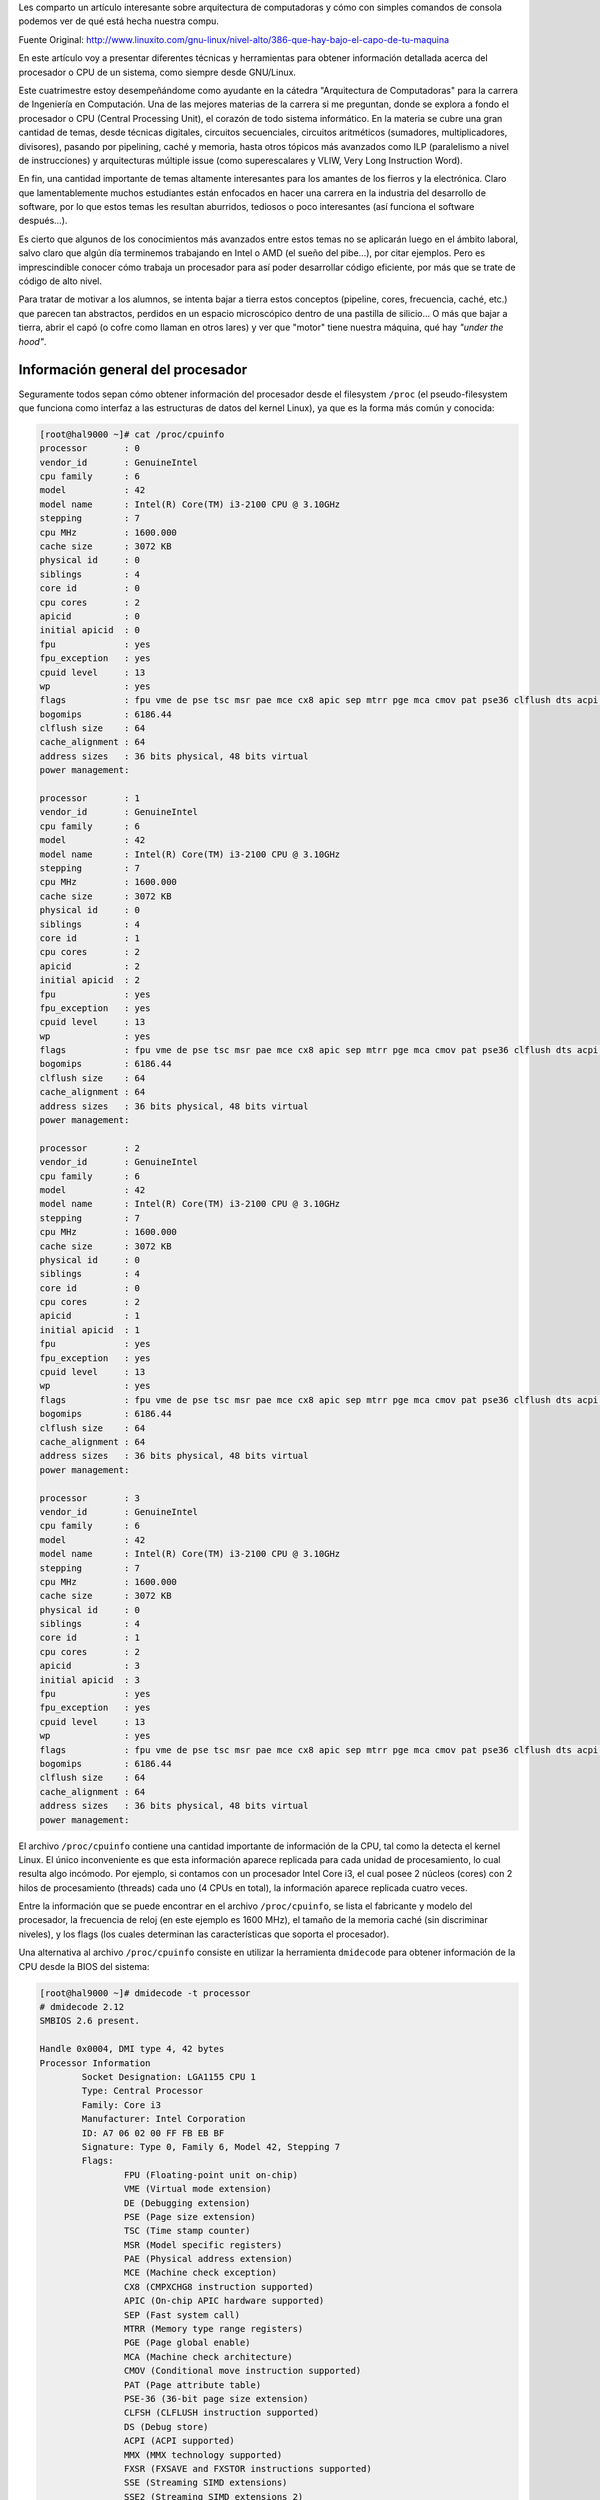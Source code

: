 .. title: ¿Qué hay bajó el capó de tu máquina?
.. slug: que-hay-bajo-el-capo-de-tu-maquina
.. date: 2014-08-25 09:53:39 UTC-03:00
.. tags: arquitectura,cpu
.. category: tutorial
.. link: http://www.linuxito.com/gnu-linux/nivel-alto/386-que-hay-bajo-el-capo-de-tu-maquina
.. description:
.. type: text

Les comparto un artículo interesante sobre arquitectura de computadoras y cómo con simples comandos de consola podemos ver de qué está hecha nuestra compu.

.. class:: text-right

    Fuente Original: http://www.linuxito.com/gnu-linux/nivel-alto/386-que-hay-bajo-el-capo-de-tu-maquina

.. TEASER_END

En este artículo voy a presentar diferentes técnicas y herramientas para obtener
información detallada acerca del procesador o CPU de un sistema, como siempre
desde GNU/Linux.

Este cuatrimestre estoy desempeñándome como ayudante en la cátedra "Arquitectura
de Computadoras" para la carrera de Ingeniería en Computación. Una de las
mejores materias de la carrera si me preguntan, donde se explora a fondo el
procesador o CPU (Central Processing Unit), el corazón de todo sistema
informático. En la materia se cubre una gran cantidad de temas, desde técnicas
digitales, circuitos secuenciales, circuitos aritméticos (sumadores,
multiplicadores, divisores), pasando por pipelining, caché y memoria, hasta
otros tópicos más avanzados como ILP (paralelismo a nivel de instrucciones) y
arquitecturas múltiple issue (como superescalares y VLIW, Very Long Instruction
Word).

En fin, una cantidad importante de temas altamente interesantes para los amantes
de los fierros y la electrónica. Claro que lamentablemente muchos estudiantes
están enfocados en hacer una carrera en la industria del desarrollo de software,
por lo que estos temas les resultan aburridos, tediosos o poco interesantes (así
funciona el software después...).

Es cierto que algunos de los conocimientos más avanzados entre estos temas no se
aplicarán luego en el ámbito laboral, salvo claro que algún día terminemos
trabajando en Intel o AMD (el sueño del pibe...), por citar ejemplos. Pero es
imprescindible conocer cómo trabaja un procesador para así poder desarrollar
código eficiente, por más que se trate de código de alto nivel.

Para tratar de motivar a los alumnos, se intenta bajar a tierra estos conceptos
(pipeline, cores, frecuencia, caché, etc.) que parecen tan abstractos, perdidos
en un espacio microscópico dentro de una pastilla de silicio... O más que bajar
a tierra, abrir el capó (o cofre como llaman en otros lares) y ver que "motor"
tiene nuestra máquina, qué hay *"under the hood"*.

Información general del procesador
----------------------------------

Seguramente todos sepan cómo obtener información del procesador desde el
filesystem ``/proc`` (el pseudo-filesystem que funciona como interfaz a las estructuras de datos del kernel Linux), ya que es la forma más común y conocida:

.. code-block:: console

    [root@hal9000 ~]# cat /proc/cpuinfo
    processor       : 0
    vendor_id       : GenuineIntel
    cpu family      : 6
    model           : 42
    model name      : Intel(R) Core(TM) i3-2100 CPU @ 3.10GHz
    stepping        : 7
    cpu MHz         : 1600.000
    cache size      : 3072 KB
    physical id     : 0
    siblings        : 4
    core id         : 0
    cpu cores       : 2
    apicid          : 0
    initial apicid  : 0
    fpu             : yes
    fpu_exception   : yes
    cpuid level     : 13
    wp              : yes
    flags           : fpu vme de pse tsc msr pae mce cx8 apic sep mtrr pge mca cmov pat pse36 clflush dts acpi mmx fxsr sse sse2 ss ht tm pbe syscall nx rdtscp lm constant_tsc arch_perfmon pebs bts rep_good xtopology nonstop_tsc aperfmperf pni pclmulqdq dtes64 monitor ds_cpl vmx est tm2 ssse3 cx16 xtpr pdcm pcid sse4_1 sse4_2 popcnt tsc_deadline_timer xsave avx lahf_lm arat epb xsaveopt pln pts dts tpr_shadow vnmi flexpriority ept vpid
    bogomips        : 6186.44
    clflush size    : 64
    cache_alignment : 64
    address sizes   : 36 bits physical, 48 bits virtual
    power management:

    processor       : 1
    vendor_id       : GenuineIntel
    cpu family      : 6
    model           : 42
    model name      : Intel(R) Core(TM) i3-2100 CPU @ 3.10GHz
    stepping        : 7
    cpu MHz         : 1600.000
    cache size      : 3072 KB
    physical id     : 0
    siblings        : 4
    core id         : 1
    cpu cores       : 2
    apicid          : 2
    initial apicid  : 2
    fpu             : yes
    fpu_exception   : yes
    cpuid level     : 13
    wp              : yes
    flags           : fpu vme de pse tsc msr pae mce cx8 apic sep mtrr pge mca cmov pat pse36 clflush dts acpi mmx fxsr sse sse2 ss ht tm pbe syscall nx rdtscp lm constant_tsc arch_perfmon pebs bts rep_good xtopology nonstop_tsc aperfmperf pni pclmulqdq dtes64 monitor ds_cpl vmx est tm2 ssse3 cx16 xtpr pdcm pcid sse4_1 sse4_2 popcnt tsc_deadline_timer xsave avx lahf_lm arat epb xsaveopt pln pts dts tpr_shadow vnmi flexpriority ept vpid
    bogomips        : 6186.44
    clflush size    : 64
    cache_alignment : 64
    address sizes   : 36 bits physical, 48 bits virtual
    power management:

    processor       : 2
    vendor_id       : GenuineIntel
    cpu family      : 6
    model           : 42
    model name      : Intel(R) Core(TM) i3-2100 CPU @ 3.10GHz
    stepping        : 7
    cpu MHz         : 1600.000
    cache size      : 3072 KB
    physical id     : 0
    siblings        : 4
    core id         : 0
    cpu cores       : 2
    apicid          : 1
    initial apicid  : 1
    fpu             : yes
    fpu_exception   : yes
    cpuid level     : 13
    wp              : yes
    flags           : fpu vme de pse tsc msr pae mce cx8 apic sep mtrr pge mca cmov pat pse36 clflush dts acpi mmx fxsr sse sse2 ss ht tm pbe syscall nx rdtscp lm constant_tsc arch_perfmon pebs bts rep_good xtopology nonstop_tsc aperfmperf pni pclmulqdq dtes64 monitor ds_cpl vmx est tm2 ssse3 cx16 xtpr pdcm pcid sse4_1 sse4_2 popcnt tsc_deadline_timer xsave avx lahf_lm arat epb xsaveopt pln pts dts tpr_shadow vnmi flexpriority ept vpid
    bogomips        : 6186.44
    clflush size    : 64
    cache_alignment : 64
    address sizes   : 36 bits physical, 48 bits virtual
    power management:

    processor       : 3
    vendor_id       : GenuineIntel
    cpu family      : 6
    model           : 42
    model name      : Intel(R) Core(TM) i3-2100 CPU @ 3.10GHz
    stepping        : 7
    cpu MHz         : 1600.000
    cache size      : 3072 KB
    physical id     : 0
    siblings        : 4
    core id         : 1
    cpu cores       : 2
    apicid          : 3
    initial apicid  : 3
    fpu             : yes
    fpu_exception   : yes
    cpuid level     : 13
    wp              : yes
    flags           : fpu vme de pse tsc msr pae mce cx8 apic sep mtrr pge mca cmov pat pse36 clflush dts acpi mmx fxsr sse sse2 ss ht tm pbe syscall nx rdtscp lm constant_tsc arch_perfmon pebs bts rep_good xtopology nonstop_tsc aperfmperf pni pclmulqdq dtes64 monitor ds_cpl vmx est tm2 ssse3 cx16 xtpr pdcm pcid sse4_1 sse4_2 popcnt tsc_deadline_timer xsave avx lahf_lm arat epb xsaveopt pln pts dts tpr_shadow vnmi flexpriority ept vpid
    bogomips        : 6186.44
    clflush size    : 64
    cache_alignment : 64
    address sizes   : 36 bits physical, 48 bits virtual
    power management:

El archivo ``/proc/cpuinfo`` contiene una cantidad importante de información de
la CPU, tal como la detecta el kernel Linux. El único inconveniente es que esta
información aparece replicada para cada unidad de procesamiento, lo cual resulta
algo incómodo. Por ejemplo, si contamos con un procesador Intel Core i3, el cual
posee 2 núcleos (cores) con 2 hilos de procesamiento (threads) cada uno (4 CPUs
en total), la información aparece replicada cuatro veces.

Entre la información que se puede encontrar en el archivo ``/proc/cpuinfo``, se
lista el fabricante y modelo del procesador, la frecuencia de reloj (en este
ejemplo es 1600 MHz), el tamaño de la memoria caché (sin discriminar niveles), y
los flags (los cuales determinan las características que soporta el procesador).

Una alternativa al archivo ``/proc/cpuinfo`` consiste en utilizar la herramienta
``dmidecode`` para obtener información de la CPU desde la BIOS del sistema:

.. code-block:: console

    [root@hal9000 ~]# dmidecode -t processor
    # dmidecode 2.12
    SMBIOS 2.6 present.

    Handle 0x0004, DMI type 4, 42 bytes
    Processor Information
            Socket Designation: LGA1155 CPU 1
            Type: Central Processor
            Family: Core i3
            Manufacturer: Intel Corporation
            ID: A7 06 02 00 FF FB EB BF
            Signature: Type 0, Family 6, Model 42, Stepping 7
            Flags:
                    FPU (Floating-point unit on-chip)
                    VME (Virtual mode extension)
                    DE (Debugging extension)
                    PSE (Page size extension)
                    TSC (Time stamp counter)
                    MSR (Model specific registers)
                    PAE (Physical address extension)
                    MCE (Machine check exception)
                    CX8 (CMPXCHG8 instruction supported)
                    APIC (On-chip APIC hardware supported)
                    SEP (Fast system call)
                    MTRR (Memory type range registers)
                    PGE (Page global enable)
                    MCA (Machine check architecture)
                    CMOV (Conditional move instruction supported)
                    PAT (Page attribute table)
                    PSE-36 (36-bit page size extension)
                    CLFSH (CLFLUSH instruction supported)
                    DS (Debug store)
                    ACPI (ACPI supported)
                    MMX (MMX technology supported)
                    FXSR (FXSAVE and FXSTOR instructions supported)
                    SSE (Streaming SIMD extensions)
                    SSE2 (Streaming SIMD extensions 2)
                    SS (Self-snoop)
                    HTT (Multi-threading)
                    TM (Thermal monitor supported)
                    PBE (Pending break enabled)
            Version: Intel(R) Core(TM) i3-2100 CPU @ 3.10GHz
            Voltage: 1.7 V
            External Clock: 100 MHz
            Max Speed: 4000 MHz
            Current Speed: 3100 MHz
            Status: Populated, Enabled
            Upgrade: Socket LGA1156
            L1 Cache Handle: 0x0005
            L2 Cache Handle: 0x0006
            L3 Cache Handle: 0x0007
            Serial Number: To Be Filled By O.E.M.
            Asset Tag: To Be Filled By O.E.M.
            Part Number: To Be Filled By O.E.M.
            Core Count: 2
            Core Enabled: 1
            Thread Count: 2
            Characteristics:
                    64-bit capable

``dmidecode`` presenta casi la misma información que se encuentra en
``/proc/cpuinfo``, pero mejor organizada. Lo más interesante es que agrega la descripción de cada flag de CPU, los niveles de caché, y el voltaje de trabajo.

La herramienta ``lscpu`` tal vez presenta la salida más amigable y sintética.
Pienso que es la alternativa preferida para obtener rápidamente información
básica del procesador:

.. code-block:: console

    [root@hal9000 ~]# lscpu
    Architecture:          x86_64
    CPU op-mode(s):        32-bit, 64-bit
    Byte Order:            Little Endian
    CPU(s):                4
    On-line CPU(s) list:   0-3
    Thread(s) per core:    2
    Core(s) per socket:    2
    Socket(s):             1
    NUMA node(s):          1
    Vendor ID:             GenuineIntel
    CPU family:            6
    Model:                 42
    Stepping:              7
    CPU MHz:               1600.000
    BogoMIPS:              6186.44
    Virtualization:        VT-x
    L1d cache:             32K
    L1i cache:             32K
    L2 cache:              256K
    L3 cache:              3072K
    NUMA node0 CPU(s):     0-3

Lo que más me gusta de ésta herramienta es que, a diferencia de las anteriores,
lscpu muestra el ordenamiento de bytes del procesador (en este caso Little
Endian), discrimina los niveles de caché junto con su tamaño (recién con esta
herramienta es posible notar que este procesador utiliza caché independiente
para datos e instrucciones en L1), y muestra rápidamente que el procesador
soporta virtualización por hardware.

Memoria caché
-------------

¿Cómo es posible obtener más información acerca de la memoria caché, esa pequeña
memoria interna del procesador que se utiliza para reducir el gap de performance
entre las CPUs y la memoria principal (RAM)?

Más allá de los niveles y tamaño de cada uno es interesante conocer la
distribución y topología de cada nivel, el nivel de asociatividad, y el modo de
operación.

Una vez más es posible recurrir a la herramienta ``dmidecode``:

.. code-block:: console

    [root@hal9000 ~]# dmidecode -t cache
    # dmidecode 2.12
    SMBIOS 2.6 present.

    Handle 0x0005, DMI type 7, 19 bytes
    Cache Information
            Socket Designation: L1-Cache
            Configuration: Enabled, Not Socketed, Level 1
            Operational Mode: Write Back
            Location: Internal
            Installed Size: 32 kB
            Maximum Size: 32 kB
            Supported SRAM Types:
                    Other
            Installed SRAM Type: Other
            Speed: Unknown
            Error Correction Type: None
            System Type: Unified
            Associativity: 8-way Set-associative

    Handle 0x0006, DMI type 7, 19 bytes
    Cache Information
            Socket Designation: L2-Cache
            Configuration: Enabled, Not Socketed, Level 2
            Operational Mode: Varies With Memory Address
            Location: Internal
            Installed Size: 512 kB
            Maximum Size: 512 kB
            Supported SRAM Types:
                    Other
            Installed SRAM Type: Other
            Speed: Unknown
            Error Correction Type: None
            System Type: Unified
            Associativity: 8-way Set-associative

    Handle 0x0007, DMI type 7, 19 bytes
    Cache Information
            Socket Designation: L3-Cache
            Configuration: Enabled, Not Socketed, Level 3
            Operational Mode: Unknown
            Location: Internal
            Installed Size: 3072 kB
            Maximum Size: 3072 kB
            Supported SRAM Types:
                    Other
            Installed SRAM Type: Other
            Speed: Unknown
            Error Correction Type: None
            System Type: Unified
            Associativity: Other

Analicemos nivel por nivel. Primero L1:

.. code-block:: console

        Socket Designation: L1-Cache
        Configuration: Enabled, Not Socketed, Level 1
        Operational Mode: Write Back
        Location: Internal
        Installed Size: 32 kB
        Maximum Size: 32 kB
        Supported SRAM Types:
                Other
        Installed SRAM Type: Other
        Speed: Unknown
        Error Correction Type: None
        System Type: Unified
        Associativity: 8-way Set-associative

Se observa que el tamaño de la caché nivel 1 es de 32 kbytes. El modo de
operación es *"Write Back"*, esto significa que un bloque modificado en caché no
se escribe en memoria principal hasta que no sea desalojado de la misma (si
fuese escrito inmediatamente en memoria principal el modo de operación sería
*"Write Through"*). Luego se observa que la caché nivel 1 es unificada, aunque
como veremos más adelante al analizar la topología del procesador, no es
unificada para los 4 procesadores sino que es unificada por core. El nivel de
asociatividad es 8-way, esto significa que un bloque desde memoria principal
(más bien desde el nivel subsiguiente) puede ser ubicado en una de 8 locaciones
diferentes posibles en L1. Cuanto mayor es el nivel de asociatividad menor es la
posibilidad de conflictos de bloques, lo que implica una reducción en la tasa de
miss en caché. Como veremos más adelante, la caché L1 de este procesador (Intel
Core i3), de 32 kbytes de tamaño, puede albergar 64 bloques. Lo ideal sería que
un bloque pueda ser almacenado en cualquiera de los 64 bloques de caché
disponibles, pero esto no es alcanzable en la práctica porque aumenta
notoriamente la circuitería (se requiere de una memoria full-asociativa, es
decir direccionable por contenido en lugar de índice o dirección). Por ello
8-way set associative es un muy buen nivel de asociatividad (y me fui por las
ramas...).

Volviendo al cauce, analicemos L2:

.. code-block:: console

        Socket Designation: L2-Cache
        Configuration: Enabled, Not Socketed, Level 2
        Operational Mode: Varies With Memory Address
        Location: Internal
        Installed Size: 512 kB
        Maximum Size: 512 kB
        Supported SRAM Types:
                Other
        Installed SRAM Type: Other
        Speed: Unknown
        Error Correction Type: None
        System Type: Unified
        Associativity: 8-way Set-associative

El tamaño de L2 es de 512 kbytes, 16 veces más grande que L1. El modo de
operación varía de acuerdo a la dirección de memoria. No sé bien que significa
ésto, pero supongo que está asociado al problema de mantener la coherencia entre
cachés de diferentes cores, ya que como veremos más adelante L2 también es
unificada a nivel core (es decir, hay una caché L2 para cada core, y los threads
de cada core la comparten). Al igual que L1 es 8-way set-associative.

Finalmente, L3, el último bastión antes de tener que bajar a la terriblemente
lenta memoria RAM:

.. code-block:: console

        Socket Designation: L3-Cache
        Configuration: Enabled, Not Socketed, Level 3
        Operational Mode: Unknown
        Location: Internal
        Installed Size: 3072 kB
        Maximum Size: 3072 kB
        Supported SRAM Types:
                Other
        Installed SRAM Type: Other
        Speed: Unknown
        Error Correction Type: None
        System Type: Unified
        Associativity: Other

Este i3 posee una tremenda caché L3 de 3 megas, así como lo ven, 3 mega bytes de
caché. Esto significa que la mayoría de los transistores de la pastilla (algo
así como tres cuartos del total) se "gastan" en la caché L3. Todo para evitar
acceder a memoria RAM. El modo de operación es "Unknown", o sea, habría que
remitirse a la hoja de datos del procesador para ver si se encuentra información
más detallada acerca de cuándo se escribe un bloque modificado a memoria
principal (RAM). Y esta sí es unificada para los dos cores, y es 12-way set
associative, como ahora veremos.

Topología
---------

Si queremos saber cómo están organizados los threads, cores, y niveles de caché
del procesador, será necesario recurrir al filesystem ``/sys``. Sysfs es un
sistema de archivos virtual (a partir del kernel Linux v2.6) que exporta
información sobre los dispositivos y controladores.

Bajo la ruta ``/sys/devices/system/cpu/`` se encuentran descriptos muchos
atributos globales e individuales de cada CPU:

.. code-block:: console

    [root@hal9000 ~]# cd /sys/devices/system/cpu/
    [root@hal9000 cpu]# ls -l
    total 0
    drwxr-xr-x 8 root root    0 Jun  5 08:50 cpu0
    drwxr-xr-x 8 root root    0 Jun  5 08:50 cpu1
    drwxr-xr-x 8 root root    0 Jun  5 08:50 cpu2
    drwxr-xr-x 8 root root    0 Jun  5 08:50 cpu3
    drwxr-xr-x 3 root root    0 Jun  5 09:25 cpufreq
    drwxr-xr-x 2 root root    0 Jun  5 09:25 cpuidle
    -r--r--r-- 1 root root 4096 Jun  5 09:11 kernel_max
    -r--r--r-- 1 root root 4096 Jun  5 09:25 offline
    -r--r--r-- 1 root root 4096 Jun  5 08:20 online
    -r--r--r-- 1 root root 4096 Jun  5 09:11 possible
    -r--r--r-- 1 root root 4096 Jun  5 07:39 present
    -rw-r--r-- 1 root root 4096 Jun  5 07:38 sched_smt_power_savings

Para cada CPU existe un directorio numerado, desde `cpu0` en adelante, que
contiene información individual de cada una:

.. code-block:: console

    [root@hal9000 ~]# cd /sys/devices/system/cpu/cpu0/
    [root@hal9000 cpu0]# ls -l
    total 0
    drwxr-xr-x 6 root root    0 Jun  5 09:11 cache
    drwxr-xr-x 3 root root    0 Jun  5 09:25 cpufreq
    drwxr-xr-x 6 root root    0 Jun  5 09:25 cpuidle
    -r-------- 1 root root 4096 Jun  5 09:25 crash_notes
    drwxr-xr-x 2 root root    0 Jun  5 09:25 microcode
    lrwxrwxrwx 1 root root    0 Jun  5 09:25 node0 -> ../../node/node0
    drwxr-xr-x 2 root root    0 Jun  5 09:25 thermal_throttle
    drwxr-xr-x 2 root root    0 Jun  5 09:11 topology

Se observan directorios que describen caché, frecuencia, utilización y topología
de cada CPU. Para describir la topología existen los archivos core_siblings_list
y thread_siblings_list. Por ejemplo para cpu0:

.. code-block:: console

    [root@hal9000 cpu0]# cat topology/{core_siblings_list,thread_siblings_list}
    0-3
    0,2

Esto significa que cpu0 convive en el mismo socket (pastilla) que cpu1, cpu2 y
cpu3, de acuerdo al contenido de core_siblings_list (0-3). Y está dentro del
mismo core que cpu2 (0,2).

De esta forma podemos ver la relación entre cada CPU a nivel core:

.. code-block:: console

    [root@hal9000 ~]# cd /sys/devices/system/cpu/
    [root@hal9000 cpu]# cat cpu{0..3}/topology/thread_siblings_list
    0,2
    1,3
    0,2
    1,3

Respecto a la memoria caché, en los directorios cache dentro de cada directorio `cpui` existe un índice para cada nivel. Por ejemplo para cpu0:

.. code-block:: console

    [root@hal9000 ~]# cd /sys/devices/system/cpu/cpu0/cache/
    [root@hal9000 cache]# ls -l
    total 0
    drwxr-xr-x 2 root root 0 Jun  5 09:11 index0
    drwxr-xr-x 2 root root 0 Jun  5 09:11 index1
    drwxr-xr-x 2 root root 0 Jun  5 09:11 index2
    drwxr-xr-x 2 root root 0 Jun  5 09:11 index3

A pesar de que la caché está estructurada en 3 niveles (L1, L2, y L3), en este
directorio aparecen 4 índices. Esto se debe a que discrimina correctamente L1
según su tipo, ya que está separada en caché L1 para instrucciones y caché L1
para datos:

.. code-block:: console

    [root@hal9000 cache]# cat index{0,1}/level
    1
    1

Además ambas caché L1 se comparten en cada core (por eso L1 figura como caché
unificada en la salida de `dmidecode`):

.. code-block:: console

    [root@hal9000 cache]# cat index{0,1}/{type,shared_cpu_list}
    Data
    0,2
    Instruction
    0,2

Claramente no son unificadas para todas las CPU:

.. code-block:: console

    [root@hal9000 ~]# cd /sys/devices/system/cpu/
    [root@hal9000 cpu]# cat cpu{0..3}/cache/index{0,1}/{type,shared_cpu_list}
    Data
    0,2
    Instruction
    0,2
    Data
    1,3
    Instruction
    1,3
    Data
    0,2
    Instruction
    0,2
    Data
    1,3
    Instruction
    1,3

Al igual que L1, L2 es unificada a nivel siblings, y L3 es unificada a nivel core (para todas las CPU):

.. code-block:: console

    [root@hal9000 ~]# cd /sys/devices/system/cpu/cpu0/cache/
    [root@hal9000 cache]# cat index{0,1,2,3}/{level,type,shared_cpu_list}
    1
    Data
    0,2
    1
    Instruction
    0,2
    2
    Unified
    0,2
    3
    Unified
    0-3

Con todos estos datos es posible describir la topología de un Intel Core i3.
Intel Core i3

¿Por qué separa a L1 en caché para instrucciones y caché para datos? Para
minimizar los conflictos de alocación de bloques en caché (por la "baja"
asociatividad), y para que la etapa de fetch de la instrucción no compita por el
recurso con las instrucciones load/store.

Finalmente había quedado pendiente ver la cantidad de bloques y nivel de
asociatividad de cada nivel de caché (según dmidecode el nivel de asociatividad
de L3 era "Other"):

.. code-block:: console

    [root@hal9000 ~]# cd /sys/devices/system/cpu/cpu0/cache/
    [root@hal9000 cache]# cat index{0,1,2,3}/{number_of_sets,ways_of_associativity}
    64
    8
    64
    8
    512
    8
    4096
    12

Se observa que L1 puede albergar 64 bloques y es 8-way associative, tanto para
instrucciones (L1i) como para datos (L1d). L2 puede albergar 512 bloques y
también es 8-way associative. Y L3 alberga 4096 bloques y es 12-way associative.
Por supuesto L1i, L1d y L2 están replicadas para cada core, ya que en este
volcado estamos analizando una única CPU (cpu0).

¡Espero que les haya gustado!
